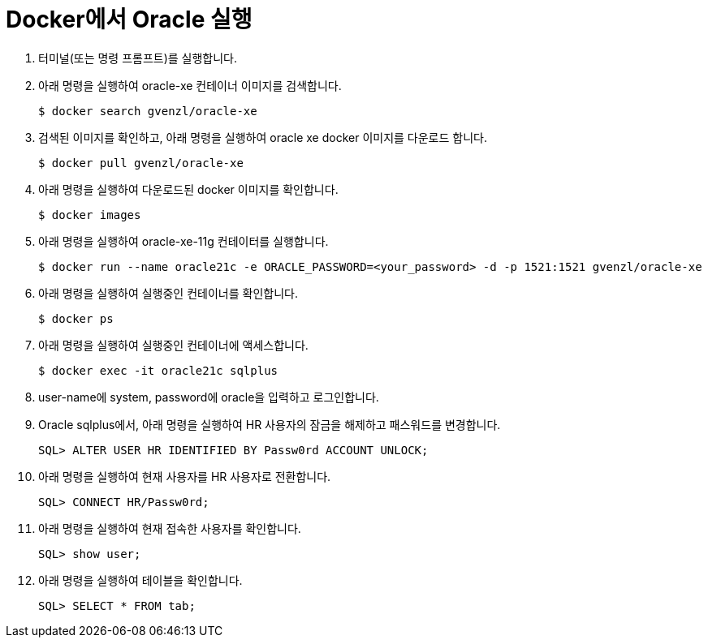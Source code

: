 = Docker에서 Oracle 실행

1. 터미널(또는 명령 프롬프트)를 실행합니다.
2. 아래 명령을 실행하여 oracle-xe 컨테이너 이미지를 검색합니다.
+
----
$ docker search gvenzl/oracle-xe
----
+
3. 검색된 이미지를 확인하고, 아래 명령을 실행하여 oracle xe docker 이미지를 다운로드 합니다.
+
----
$ docker pull gvenzl/oracle-xe
----
+
4. 아래 명령을 실행하여 다운로드된 docker 이미지를 확인합니다.
+
----
$ docker images
----
+
5. 아래 명령을 실행하여 oracle-xe-11g 컨테이터를 실행합니다.
+
----
$ docker run --name oracle21c -e ORACLE_PASSWORD=<your_password> -d -p 1521:1521 gvenzl/oracle-xe
----
+
6. 아래 명령을 실행하여 실행중인 컨테이너를 확인합니다.
+
----
$ docker ps
----
+
7. 아래 명령을 실행하여 실행중인 컨테이너에 액세스합니다.
+
----
$ docker exec -it oracle21c sqlplus
----
+
8. user-name에 system, password에 oracle을 입력하고 로그인합니다.
9. Oracle sqlplus에서, 아래 명령을 실행하여 HR 사용자의 잠금을 해제하고 패스워드를 변경합니다.
+
----
SQL> ALTER USER HR IDENTIFIED BY Passw0rd ACCOUNT UNLOCK;
---- 
+
10. 아래 명령을 실행하여 현재 사용자를 HR 사용자로 전환합니다.
+
----
SQL> CONNECT HR/Passw0rd;
----
+
11. 아래 명령을 실행하여 현재 접속한 사용자를 확인합니다.
+
----
SQL> show user;
----
+
12. 아래 명령을 실행하여 테이블을 확인합니다.
+
----
SQL> SELECT * FROM tab;
----

